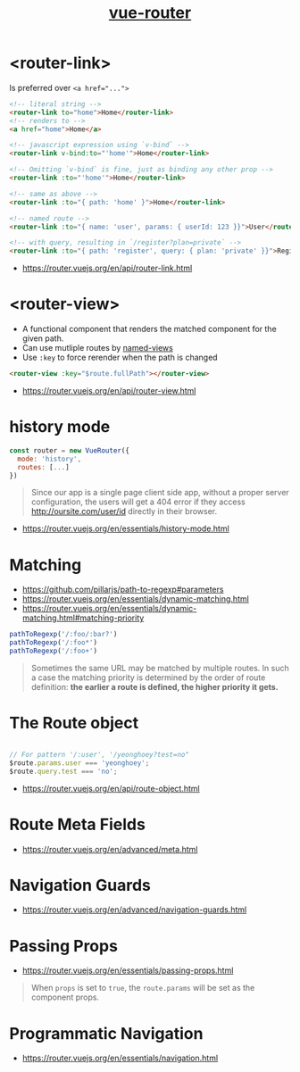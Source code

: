 #+TITLE: [[https://router.vuejs.org/en/][vue-router]]

* <router-link>
Is preferred over ~<a href="...">~

#+BEGIN_SRC html
    <!-- literal string -->
    <router-link to="home">Home</router-link>
    <!-- renders to -->
    <a href="home">Home</a>

    <!-- javascript expression using `v-bind` -->
    <router-link v-bind:to="'home'">Home</router-link>

    <!-- Omitting `v-bind` is fine, just as binding any other prop -->
    <router-link :to="'home'">Home</router-link>

    <!-- same as above -->
    <router-link :to="{ path: 'home' }">Home</router-link>

    <!-- named route -->
    <router-link :to="{ name: 'user', params: { userId: 123 }}">User</router-link>

    <!-- with query, resulting in `/register?plan=private` -->
    <router-link :to="{ path: 'register', query: { plan: 'private' }}">Register</router-link>
#+END_SRC

:REFERENCES:
- https://router.vuejs.org/en/api/router-link.html
:END:

* <router-view>
- A functional component that renders the matched component for the given path.
- Can use mutliple routes by [[https://router.vuejs.org/en/essentials/named-views.html][named-views]]
- Use ~:key~ to force rerender when the path is changed
#+BEGIN_SRC html
  <router-view :key="$route.fullPath"></router-view>
#+END_SRC

:REFERENCES:
- https://router.vuejs.org/en/api/router-view.html
:END:

* history mode
#+BEGIN_SRC javascript
  const router = new VueRouter({
    mode: 'history',
    routes: [...]
  })
#+END_SRC

#+BEGIN_QUOTE
Since our app is a single page client side app, without a proper server configuration,
the users will get a 404 error if they access http://oursite.com/user/id directly in their browser.
#+END_QUOTE

:REFERENCES:
- https://router.vuejs.org/en/essentials/history-mode.html
:END:

* Matching
:REFERENCES:
- https://github.com/pillarjs/path-to-regexp#parameters
- https://router.vuejs.org/en/essentials/dynamic-matching.html
- https://router.vuejs.org/en/essentials/dynamic-matching.html#matching-priority
:END:

#+BEGIN_SRC js
  pathToRegexp('/:foo/:bar?')
  pathToRegexp('/:foo*')
  pathToRegexp('/:foo+')
#+END_SRC

#+BEGIN_QUOTE
Sometimes the same URL may be matched by multiple routes.
In such a case the matching priority is determined by the order of route definition:
*the earlier a route is defined, the higher priority it gets.*
#+END_QUOTE

* The Route object
#+BEGIN_SRC javascript

  // For pattern '/:user', '/yeonghoey?test=no"
  $route.params.user === 'yeonghoey';
  $route.query.test === 'no';
#+END_SRC

:REFERENCES:
- https://router.vuejs.org/en/api/route-object.html
:END:

* Route Meta Fields
:REFERENCES:
- https://router.vuejs.org/en/advanced/meta.html
:END:

* Navigation Guards
:REFERENCES:
- https://router.vuejs.org/en/advanced/navigation-guards.html
:END:

* Passing Props
:REFERENCES:
- https://router.vuejs.org/en/essentials/passing-props.html
:END:

#+BEGIN_QUOTE
When ~props~ is set to ~true~, the ~route.params~ will be set as the component props.
#+END_QUOTE

* Programmatic Navigation
:REFERENCES:
- https://router.vuejs.org/en/essentials/navigation.html
:END:
